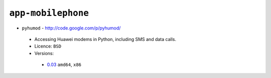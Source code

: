 ``app-mobilephone``
-------------------

* ``pyhumod`` - http://code.google.com/p/pyhumod/

 * Accessing Huawei modems in Python, including SMS and data calls.
 * Licence: ``BSD``
 * Versions:

  * `0.03 <https://github.com/JNRowe/jnrowe-misc/blob/master/app-mobilephone/pyhumod/pyhumod-0.03.ebuild>`__  ``amd64``, ``x86``

